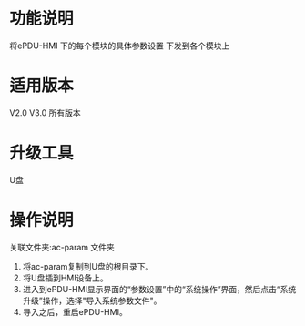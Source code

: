 * 功能说明
  将ePDU-HMI 下的每个模块的具体参数设置 下发到各个模块上

* 适用版本
  V2.0 V3.0 所有版本

* 升级工具
  U盘

* 操作说明

   关联文件夹:ac-param 文件夹

   1) 将ac-param复制到U盘的根目录下。
   2) 将U盘插到HMI设备上。
   3) 进入到ePDU-HMI显示界面的“参数设置”中的“系统操作”界面，然后点击“系统升级”操作，选择"导入系统参数文件"。
   4) 导入之后，重启ePDU-HMI。

   [[file:gif/param.gif]]
